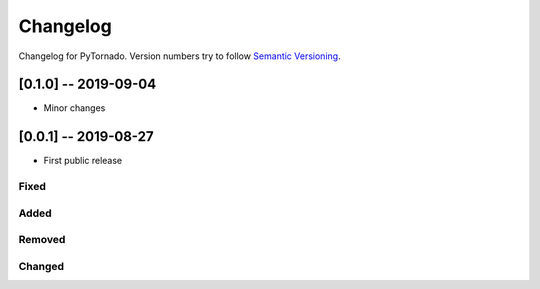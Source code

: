 Changelog
=========

Changelog for PyTornado. Version numbers try to follow `Semantic
Versioning <https://semver.org/spec/v2.0.0.html>`__.

[0.1.0] -- 2019-09-04
---------------------

* Minor changes

[0.0.1] -- 2019-08-27
---------------------

* First public release

Fixed
~~~~~

Added
~~~~~

Removed
~~~~~~~

Changed
~~~~~~~
